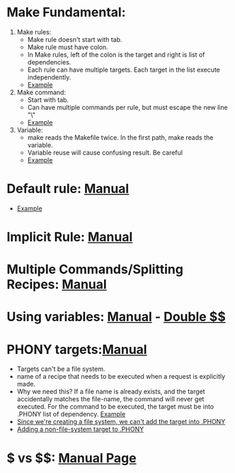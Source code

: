* Make Fundamental:
  1. Make rules:
     - Make rule doesn't start with tab.
     - Make rule must have colon.
     - In Make rules, left of the colon is the target and right is list of dependencies.
     - Each rule can have multiple targets. Each target in the list execute independently.
     - [[file:./Makefile::12][Example]]


  2. Make command:
     - Start with tab.
     - Can have multiple commands per rule, but must escape the new line "\"
     - [[file:./Makefile::12][Example]]

  3. Variable:
     - make reads the Makefile twice. In the first path, make reads the variable.
     - Variable reuse will cause confusing result. Be careful
     - [[file:./Makefile::17][Example]]

* Default rule: [[file:./make.txt::453][Manual]]
   - [[file:./Makefile::1][Example]]
     
* Implicit Rule: [[file:./make.txt::560][Manual]]
* Multiple Commands/Splitting Recipes: [[file:./make.txt::2651][Manual]]
* Using variables: [[file:./make.txt::2738][Manual]] - [[file:./make.txt::2749][Double $$]]
  
* PHONY targets:[[file:./make.txt::1884][Manual]]
  - Targets can't be a file system.
  - name of a recipe that needs to be executed when a request is explicitly made.
  - Why we need this? If a file name is already exists, and the target accidentally matches the file-name, the command will never get executed. For the command to be executed, the target must be into .PHONY list of dependency. [[file:./make.txt::1903][Example]]
  - [[file:./jupiter/Makefile::20][Since we're creating a file system, we can't add the target into .PHONY]]
  - [[file:./jupiter/Makefile::26][Adding a non-file-system target to .PHONY]]

  
* $ vs $$: [[file:./make.txt::2738][Manual Page]]
